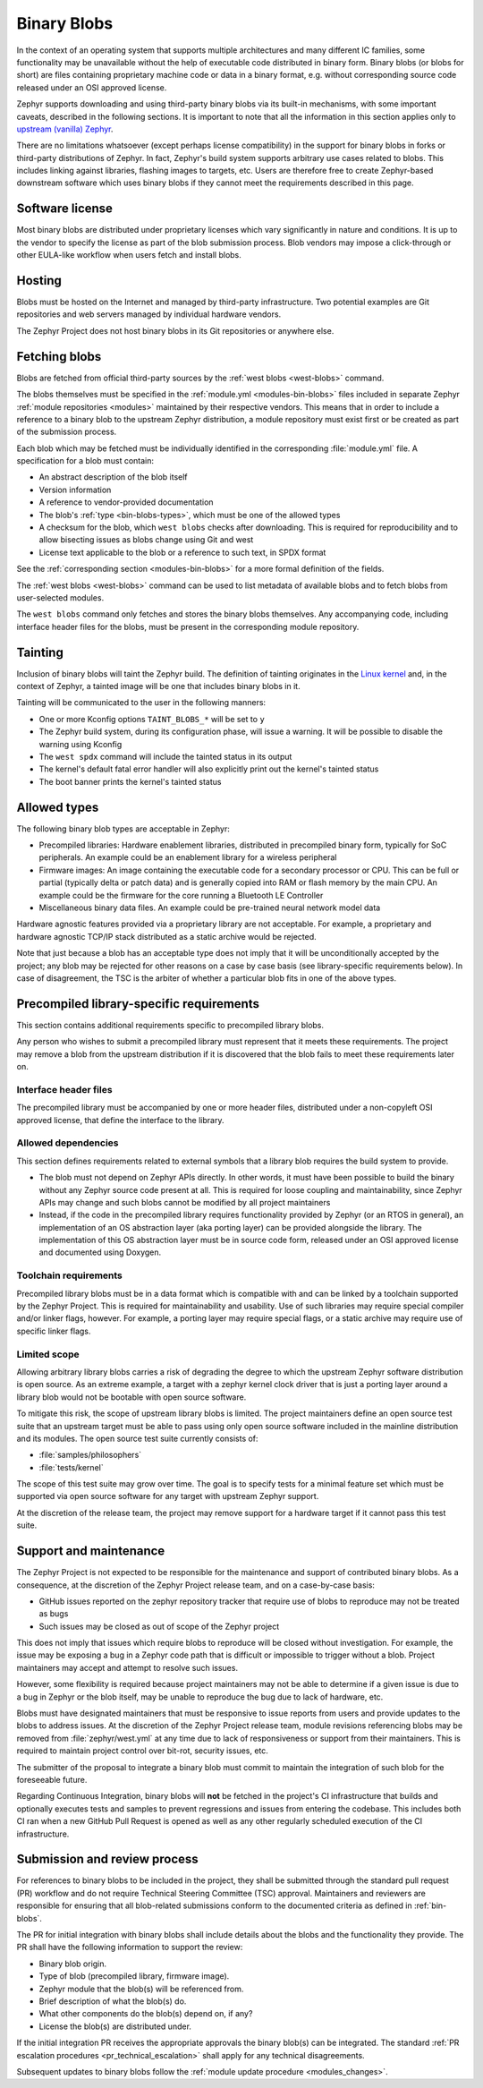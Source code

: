 .. _bin-blobs:

Binary Blobs
############

In the context of an operating system that supports multiple architectures and
many different IC families, some functionality may be unavailable without the
help of executable code distributed in binary form. Binary blobs (or blobs for
short) are files containing proprietary machine code or data in a binary format,
e.g. without corresponding source code released under an OSI approved license.

Zephyr supports downloading and using third-party binary blobs via its built-in
mechanisms, with some important caveats, described in the following sections. It
is important to note that all the information in this section applies only to
`upstream (vanilla) Zephyr <https://github.com/zephyrproject-rtos/zephyr>`_.

There are no limitations whatsoever (except perhaps license compatibility) in
the support for binary blobs in forks or third-party distributions of Zephyr. In
fact, Zephyr's build system supports arbitrary use cases related to blobs. This
includes linking against libraries, flashing images to targets, etc. Users are
therefore free to create Zephyr-based downstream software which uses binary
blobs if they cannot meet the requirements described in this page.

Software license
****************

Most binary blobs are distributed under proprietary licenses which vary
significantly in nature and conditions. It is up to the vendor to specify the
license as part of the blob submission process. Blob vendors may impose a
click-through or other EULA-like workflow when users fetch and install blobs.

Hosting
*******

Blobs must be hosted on the Internet and managed by third-party infrastructure.
Two potential examples are Git repositories and web servers managed by
individual hardware vendors.

The Zephyr Project does not host binary blobs in its Git repositories or
anywhere else.

Fetching blobs
**************

Blobs are fetched from official third-party sources by the :ref:`west blobs
<west-blobs>` command.

The blobs themselves must be specified in the :ref:`module.yml
<modules-bin-blobs>` files included in separate Zephyr :ref:`module repositories
<modules>` maintained by their respective vendors. This means that in order to
include a reference to a binary blob to the upstream Zephyr distribution, a
module repository must exist first or be created as part of the submission
process.

Each blob which may be fetched must be individually identified in the
corresponding :file:`module.yml` file. A specification for a blob must contain:

- An abstract description of the blob itself
- Version information
- A reference to vendor-provided documentation
- The blob's :ref:`type <bin-blobs-types>`, which must be one of the allowed types
- A checksum for the blob, which ``west blobs`` checks after downloading.
  This is required for reproducibility and to allow bisecting issues as blobs
  change using Git and west
- License text applicable to the blob or a reference to such text, in SPDX
  format

See the :ref:`corresponding section <modules-bin-blobs>` for a more formal
definition of the fields.

The :ref:`west blobs <west-blobs>` command can be used to list metadata of
available blobs and to fetch blobs from user-selected modules.

The ``west blobs`` command only fetches and stores the binary blobs themselves.
Any accompanying code, including interface header files for the blobs, must be
present in the corresponding module repository.

Tainting
********

Inclusion of binary blobs will taint the Zephyr build. The definition of
tainting originates in the `Linux kernel
<https://www.kernel.org/doc/html/latest/admin-guide/tainted-kernels.html>`_ and,
in the context of Zephyr, a tainted image will be one that includes binary blobs
in it.

Tainting will be communicated to the user in the following manners:

- One or more Kconfig options ``TAINT_BLOBS_*`` will be set to ``y``
- The Zephyr build system, during its configuration phase, will issue a warning.
  It will be possible to disable the warning using Kconfig
- The ``west spdx`` command will include the tainted status in its output
- The kernel's default fatal error handler will also explicitly print out the
  kernel's tainted status
- The boot banner prints the kernel's tainted status

.. _bin-blobs-types:

Allowed types
*************

The following binary blob types are acceptable in Zephyr:

* Precompiled libraries: Hardware enablement libraries, distributed in
  precompiled binary form, typically for SoC peripherals. An example could be an
  enablement library for a wireless peripheral
* Firmware images: An image containing the executable code for a secondary
  processor or CPU. This can be full or partial (typically delta or patch data)
  and is generally copied into RAM or flash memory by the main CPU. An example
  could be the firmware for the core running a Bluetooth LE Controller
* Miscellaneous binary data files. An example could be pre-trained neural
  network model data

Hardware agnostic features provided via a proprietary library are not
acceptable. For example, a proprietary and hardware agnostic TCP/IP stack
distributed as a static archive would be rejected.

Note that just because a blob has an acceptable type does not imply that it will
be unconditionally accepted by the project; any blob may be rejected for other
reasons on a case by case basis (see library-specific requirements below).
In case of disagreement, the TSC is the arbiter of whether a particular blob
fits in one of the above types.

Precompiled library-specific requirements
*****************************************

This section contains additional requirements specific to precompiled library
blobs.

Any person who wishes to submit a precompiled library must represent that it
meets these requirements. The project may remove a blob from the upstream
distribution if it is discovered that the blob fails to meet these requirements
later on.

Interface header files
======================

The precompiled library must be accompanied by one or more header files,
distributed under a non-copyleft OSI approved license, that define the interface
to the library.

Allowed dependencies
====================

This section defines requirements related to external symbols that a library
blob requires the build system to provide.

* The blob must not depend on Zephyr APIs directly. In other words, it must have
  been possible to build the binary without any Zephyr source code present at
  all. This is required for loose coupling and maintainability, since Zephyr
  APIs may change and such blobs cannot be modified by all project maintainers
* Instead, if the code in the precompiled library requires functionality
  provided by Zephyr (or an RTOS in general), an implementation of an OS
  abstraction layer (aka porting layer) can be provided alongside the library.
  The implementation of this OS abstraction layer must be in source code form,
  released under an OSI approved license and documented using Doxygen.

Toolchain requirements
======================

Precompiled library blobs must be in a data format which is compatible with and
can be linked by a toolchain supported by the Zephyr Project. This is required
for maintainability and usability. Use of such libraries may require special
compiler and/or linker flags, however. For example, a porting layer may require
special flags, or a static archive may require use of specific linker flags.

Limited scope
=============

Allowing arbitrary library blobs carries a risk of degrading the degree to
which the upstream Zephyr software distribution is open source. As an extreme
example, a target with a zephyr kernel clock driver that is just a porting layer
around a library blob would not be bootable with open source software.

To mitigate this risk, the scope of upstream library blobs is limited. The
project maintainers define an open source test suite that an upstream
target must be able to pass using only open source software included in the
mainline distribution and its modules. The open source test suite currently
consists of:

- :file:`samples/philosophers`
- :file:`tests/kernel`

The scope of this test suite may grow over time. The goal is to specify
tests for a minimal feature set which must be supported via open source software
for any target with upstream Zephyr support.

At the discretion of the release team, the project may remove support for a
hardware target if it cannot pass this test suite.

Support and maintenance
***********************

The Zephyr Project is not expected to be responsible for the maintenance and
support of contributed binary blobs. As a consequence, at the discretion of the
Zephyr Project release team, and on a case-by-case basis:

- GitHub issues reported on the zephyr repository tracker that require use of
  blobs to reproduce may not be treated as bugs
- Such issues may be closed as out of scope of the Zephyr project

This does not imply that issues which require blobs to reproduce will be closed
without investigation. For example, the issue may be exposing a bug in a Zephyr
code path that is difficult or impossible to trigger without a blob. Project
maintainers may accept and attempt to resolve such issues.

However, some flexibility is required because project maintainers may not be
able to determine if a given issue is due to a bug in Zephyr or the blob itself,
may be unable to reproduce the bug due to lack of hardware, etc.

Blobs must have designated maintainers that must be responsive to issue reports
from users and provide updates to the blobs to address issues. At the discretion
of the Zephyr Project release team, module revisions referencing blobs may be
removed from :file:`zephyr/west.yml` at any time due to lack of responsiveness or
support from their maintainers. This is required to maintain project control
over bit-rot, security issues, etc.

The submitter of the proposal to integrate a binary blob must commit to maintain
the integration of such blob for the foreseeable future.

Regarding Continuous Integration, binary blobs will **not** be fetched in the
project's CI infrastructure that builds and optionally executes tests and samples
to prevent regressions and issues from entering the codebase. This includes
both CI ran when a new GitHub Pull Request is opened as well as any other
regularly scheduled execution of the CI infrastructure.

.. _blobs-process:

Submission and review process
*****************************

For references to binary blobs to be included in the project, they shall be submitted
through the standard pull request (PR) workflow and do not require Technical
Steering Committee (TSC) approval. Maintainers and reviewers are responsible for
ensuring that all blob-related submissions conform to the documented criteria as
defined in :ref:`bin-blobs`.

The PR for initial integration with binary blobs shall include details about the blobs
and the functionality they provide. The PR shall have the following information to
support the review:

* Binary blob origin.
* Type of blob (precompiled library, firmware image).
* Zephyr module that the blob(s) will be referenced from.
* Brief description of what the blob(s) do.
* What other components do the blob(s) depend on, if any?
* License the blob(s) are distributed under.

If the initial integration PR receives the appropriate approvals the binary blob(s)
can be integrated. The standard :ref:`PR escalation procedures <pr_technical_escalation>`
shall apply for any technical disagreements.

Subsequent updates to binary blobs follow the :ref:`module update procedure <modules_changes>`.
